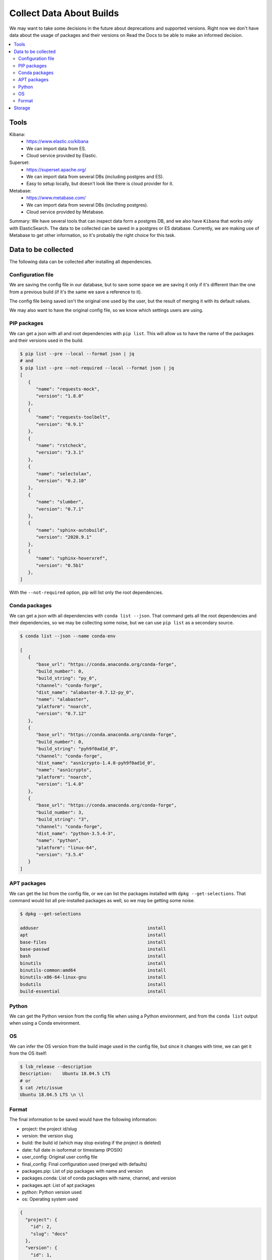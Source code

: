 Collect Data About Builds
=========================

We may want to take some decisions in the future about deprecations and supported versions.
Right now we don't have data about the usage of packages and their versions on Read the Docs
to be able to make an informed decision.

.. contents::
   :local:
   :depth: 3

Tools
-----

Kibana:
   - https://www.elastic.co/kibana
   - We can import data from ES.
   - Cloud service provided by Elastic.
Superset:
   - https://superset.apache.org/
   - We can import data from several DBs (including postgres and ES).
   - Easy to setup locally, but doesn't look like there is cloud provider for it.
Metabase:
   - https://www.metabase.com/
   - We can import data from several DBs (including postgres).
   - Cloud service provided by Metabase.

Summary: We have several tools that can inspect data form a postgres DB,
and we also have ``Kibana`` that works *only* with ElasticSearch.
The data to be collected can be saved in a postgres or ES database.
Currently, we are making use of Metabase to get other information,
so it's probably the right choice for this task.

Data to be collected
--------------------

The following data can be collected after installing all dependencies.

Configuration file
~~~~~~~~~~~~~~~~~~

We are saving the config file in our database,
but to save some space we are saving it only if it's different than the one from a previous build
(if it's the same we save a reference to it).

The config file being saved isn't the original one used by the user,
but the result of merging it with its default values.

We may also want to have the original config file,
so we know which settings users are using.

PIP packages
~~~~~~~~~~~~

We can get a json with all and root dependencies with ``pip list``.
This will allow us to have the name of the packages and their versions used in the build.

.. code-block::

   $ pip list --pre --local --format json | jq
   # and
   $ pip list --pre --not-required --local --format json | jq
   [
      {
         "name": "requests-mock",
         "version": "1.8.0"
      },
      {
         "name": "requests-toolbelt",
         "version": "0.9.1"
      },
      {
         "name": "rstcheck",
         "version": "3.3.1"
      },
      {
         "name": "selectolax",
         "version": "0.2.10"
      },
      {
         "name": "slumber",
         "version": "0.7.1"
      },
      {
         "name": "sphinx-autobuild",
         "version": "2020.9.1"
      },
      {
         "name": "sphinx-hoverxref",
         "version": "0.5b1"
      },
   ]

With the ``--not-required`` option, pip will list only the root dependencies.

Conda packages
~~~~~~~~~~~~~~

We can get a json with all dependencies with ``conda list --json``.
That command gets all the root dependencies and their dependencies,
so we may be collecting some noise, but we can use ``pip list`` as a secondary source.

.. code-block::

   $ conda list --json --name conda-env

   [
      {
         "base_url": "https://conda.anaconda.org/conda-forge",
         "build_number": 0,
         "build_string": "py_0",
         "channel": "conda-forge",
         "dist_name": "alabaster-0.7.12-py_0",
         "name": "alabaster",
         "platform": "noarch",
         "version": "0.7.12"
      },
      {
         "base_url": "https://conda.anaconda.org/conda-forge",
         "build_number": 0,
         "build_string": "pyh9f0ad1d_0",
         "channel": "conda-forge",
         "dist_name": "asn1crypto-1.4.0-pyh9f0ad1d_0",
         "name": "asn1crypto",
         "platform": "noarch",
         "version": "1.4.0"
      },
      {
         "base_url": "https://conda.anaconda.org/conda-forge",
         "build_number": 3,
         "build_string": "3",
         "channel": "conda-forge",
         "dist_name": "python-3.5.4-3",
         "name": "python",
         "platform": "linux-64",
         "version": "3.5.4"
      }
   ]

APT packages
~~~~~~~~~~~~

We can get the list from the config file,
or we can list the packages installed with ``dpkg --get-selections``.
That command would list all pre-installed packages as well, so we may be getting some noise.

.. code-block::

   $ dpkg --get-selections

   adduser                                         install
   apt                                             install
   base-files                                      install
   base-passwd                                     install
   bash                                            install
   binutils                                        install
   binutils-common:amd64                           install
   binutils-x86-64-linux-gnu                       install
   bsdutils                                        install
   build-essential                                 install

Python
~~~~~~

We can get the Python version from the config file when using a Python environment,
and from the ``conda list`` output when using a Conda environment.

OS
~~

We can infer the OS version from the build image used in the config file,
but since it changes with time, we can get it from the OS itself:

.. code-block::

   $ lsb_release --description
   Description:    Ubuntu 18.04.5 LTS
   # or
   $ cat /etc/issue
   Ubuntu 18.04.5 LTS \n \l

Format
~~~~~~

The final information to be saved would have the following information:

- project: the project id/slug
- version: the version slug
- build: the build id (which may stop existing if the project is deleted)
- date: full date in isoformat or timestamp (POSIX)
- user_config: Original user config file
- final_config: Final configuration used (merged with defaults)
- packages.pip: List of pip packages with name and version
- packages.conda: List of conda packages with name, channel, and version
- packages.apt: List of apt packages
- python: Python version used
- os: Operating system used

.. code-block:: json

   {
     "project": {
       "id": 2,
       "slug": "docs"
     },
     "version": {
       "id": 1,
       "slug": "latest"
     },
     "build": {
       "id": 3,
       "date/start": "2021-04-20-...",
       "length": "00:06:34",
       "status": "normal",
       "success": true,
       "commit": "abcd1234"
     },
     "config": {
       "user": {},
       "final": {}
     },
     "packages": {
        "pip": [{
           "name": "sphinx",
           "version": "3.4.5"
        }],
        "pip_all": [
          {
             "name": "sphinx",
             "version": "3.4.5"
          },
          {
             "name": "docutils",
             "version": "0.16.0"
          }
        ],
        "conda": [{
           "name": "sphinx",
           "channel": "conda-forge",
           "version": "0.1"
        }],
        "apt": [
            "python3-dev",
            "cmatrix"
        ]
     },
     "python": "3.7",
     "os": "ubuntu-18.04.5"
   }

Storage
-------

We can store this information in a dedicated database (telemetry),
using Django's models.

Since this information isn't sensitive,
we should be fine saving this data even if the project/version is deleted.
As we don't care about historical data,
we can save the information per-version and from their latest build only.
And delete old data if it grows too much.

Should we make heavy use of JSON fields?
Or try to avoid nesting structures as possible?
Like config.user/config.final vs user_config/final_config.
